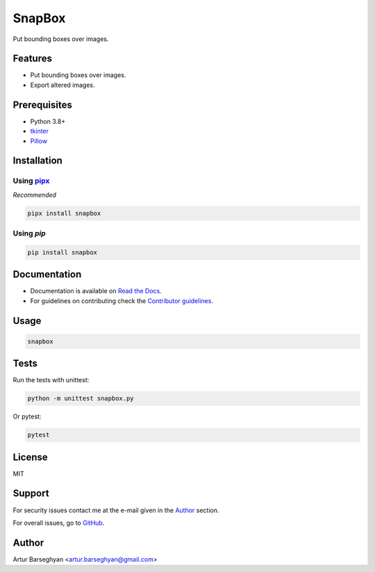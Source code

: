 =======
SnapBox
=======
.. External dependencies

.. _tkinter: https://docs.python.org/3/library/tkinter.html
.. _Pillow: https://python-pillow.org/
.. _pipx: https://pipx.pypa.io/

.. Internal references

.. _SnapBox: https://github.com/barseghyanartur/snapbox/
.. _Read the Docs: http://snapbox.readthedocs.io/
.. _Contributor guidelines: https://snapbox.readthedocs.io/en/latest/contributor_guidelines.html

Put bounding boxes over images.

.. image:: https://img.shields.io/pypi/v/snapbox.svg
   :target: https://pypi.python.org/pypi/snapbox
   :alt: PyPI Version

.. image:: https://img.shields.io/pypi/pyversions/snapbox.svg
    :target: https://pypi.python.org/pypi/snapbox/
    :alt: Supported Python versions

.. image:: https://github.com/barseghyanartur/snapbox/actions/workflows/test.yml/badge.svg?branch=main
   :target: https://github.com/barseghyanartur/snapbox/actions
   :alt: Build Status

.. image:: https://readthedocs.org/projects/snapbox/badge/?version=latest
    :target: http://snapbox.readthedocs.io
    :alt: Documentation Status

.. image:: https://img.shields.io/badge/license-MIT-blue.svg
   :target: https://github.com/barseghyanartur/snapbox/#License
   :alt: MIT

.. image:: https://coveralls.io/repos/github/barseghyanartur/snapbox/badge.svg?branch=main&service=github
    :target: https://coveralls.io/github/barseghyanartur/snapbox?branch=main
    :alt: Coverage

Features
========
- Put bounding boxes over images.
- Export altered images.

Prerequisites
=============
- Python 3.8+
- `tkinter`_
- `Pillow`_

Installation
============
Using `pipx`_
-------------
*Recommended*

.. code-block:: sh

    pipx install snapbox

Using `pip`
-----------
.. code-block:: sh

    pip install snapbox

Documentation
=============
- Documentation is available on `Read the Docs`_.
- For guidelines on contributing check the `Contributor guidelines`_.

Usage
=====
.. code-block:: sh

    snapbox

Tests
=====

Run the tests with unittest:

.. code-block:: sh

    python -m unittest snapbox.py

Or pytest:

.. code-block:: sh

    pytest

License
=======

MIT

Support
=======
For security issues contact me at the e-mail given in the `Author`_ section.

For overall issues, go to `GitHub <https://github.com/barseghyanartur/snapbox/issues>`_.

Author
======

Artur Barseghyan <artur.barseghyan@gmail.com>
